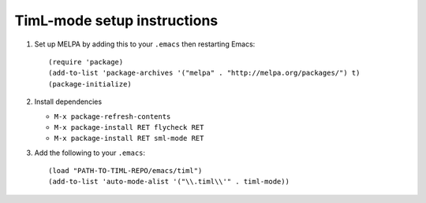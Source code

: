 ==============================
 TimL-mode setup instructions
==============================

1. Set up MELPA by adding this to your ``.emacs`` then restarting Emacs::

     (require 'package)
     (add-to-list 'package-archives '("melpa" . "http://melpa.org/packages/") t)
     (package-initialize)

2. Install dependencies

   * ``M-x package-refresh-contents``
   * ``M-x package-install RET flycheck RET``
   * ``M-x package-install RET sml-mode RET``

3. Add the following to your ``.emacs``::

     (load "PATH-TO-TIML-REPO/emacs/timl")
     (add-to-list 'auto-mode-alist '("\\.timl\\'" . timl-mode))
